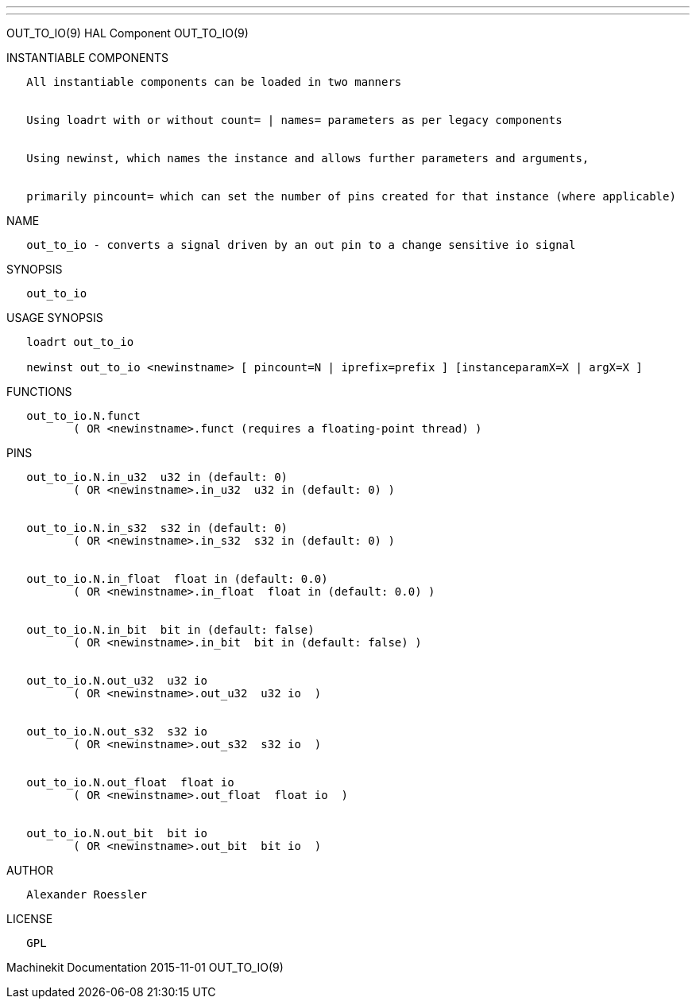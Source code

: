 ---
---

:skip-front-matter:
OUT_TO_IO(9) HAL Component OUT_TO_IO(9)

INSTANTIABLE COMPONENTS

----------------------------------------------------------------------------------------------------
   All instantiable components can be loaded in two manners


   Using loadrt with or without count= | names= parameters as per legacy components


   Using newinst, which names the instance and allows further parameters and arguments,


   primarily pincount= which can set the number of pins created for that instance (where applicable)
----------------------------------------------------------------------------------------------------

NAME

-------------------------------------------------------------------------------------
   out_to_io - converts a signal driven by an out pin to a change sensitive io signal
-------------------------------------------------------------------------------------

SYNOPSIS

------------
   out_to_io
------------

USAGE SYNOPSIS

-----------------------------------------------------------------------------------------------
   loadrt out_to_io

   newinst out_to_io <newinstname> [ pincount=N | iprefix=prefix ] [instanceparamX=X | argX=X ]
-----------------------------------------------------------------------------------------------

FUNCTIONS

-----------------------------------------------------------------------
   out_to_io.N.funct
          ( OR <newinstname>.funct (requires a floating-point thread) )
-----------------------------------------------------------------------

PINS

----------------------------------------------------------------
   out_to_io.N.in_u32  u32 in (default: 0)
          ( OR <newinstname>.in_u32  u32 in (default: 0) )


   out_to_io.N.in_s32  s32 in (default: 0)
          ( OR <newinstname>.in_s32  s32 in (default: 0) )


   out_to_io.N.in_float  float in (default: 0.0)
          ( OR <newinstname>.in_float  float in (default: 0.0) )


   out_to_io.N.in_bit  bit in (default: false)
          ( OR <newinstname>.in_bit  bit in (default: false) )


   out_to_io.N.out_u32  u32 io
          ( OR <newinstname>.out_u32  u32 io  )


   out_to_io.N.out_s32  s32 io
          ( OR <newinstname>.out_s32  s32 io  )


   out_to_io.N.out_float  float io
          ( OR <newinstname>.out_float  float io  )


   out_to_io.N.out_bit  bit io
          ( OR <newinstname>.out_bit  bit io  )
----------------------------------------------------------------

AUTHOR

---------------------
   Alexander Roessler
---------------------

LICENSE

------
   GPL
------

Machinekit Documentation 2015-11-01 OUT_TO_IO(9)
